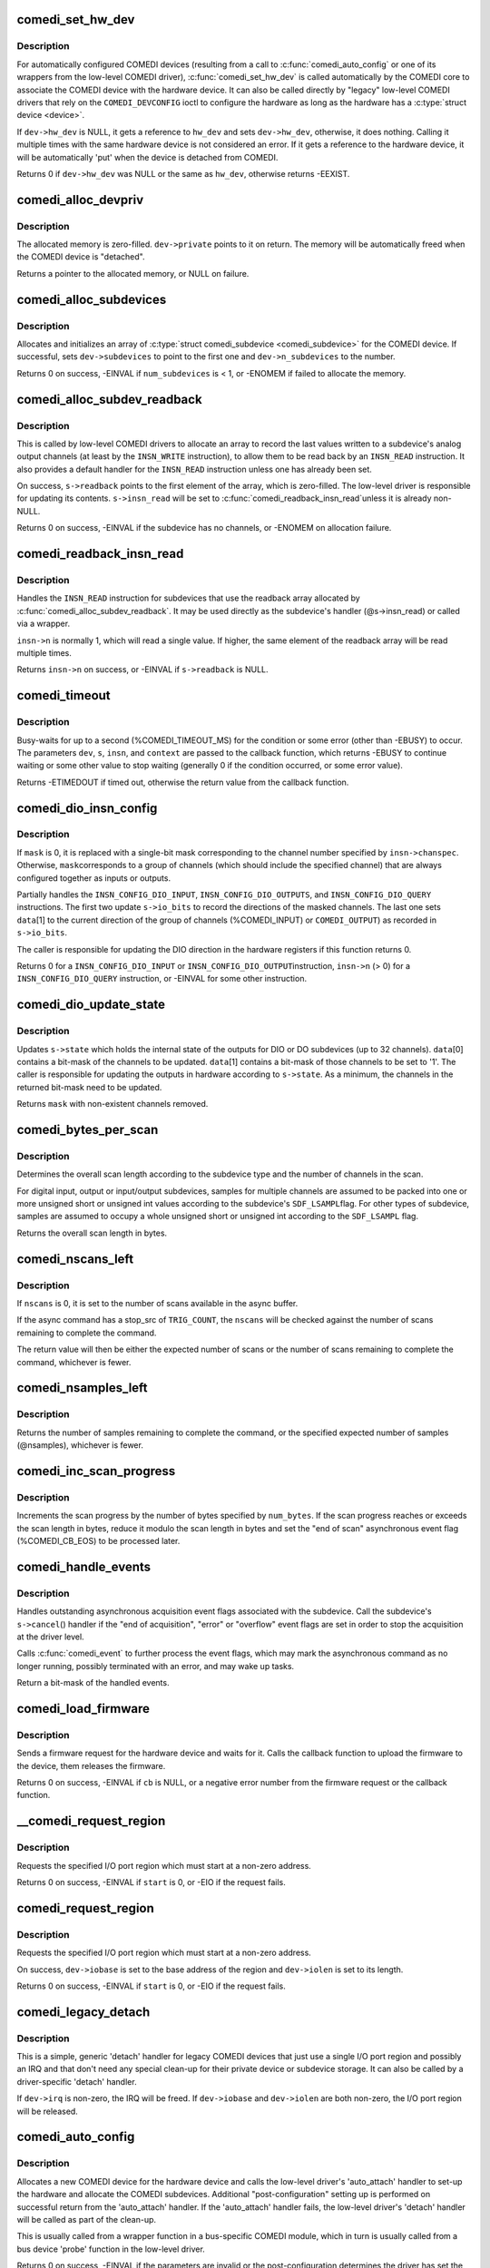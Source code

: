 .. -*- coding: utf-8; mode: rst -*-
.. src-file: drivers/staging/comedi/drivers.c

.. _`comedi_set_hw_dev`:

comedi_set_hw_dev
=================

.. c:function:: int comedi_set_hw_dev(struct comedi_device *dev, struct device *hw_dev)

    Set hardware device associated with COMEDI device

    :param dev:
        COMEDI device.
    :type dev: struct comedi_device \*

    :param hw_dev:
        Hardware device.
    :type hw_dev: struct device \*

.. _`comedi_set_hw_dev.description`:

Description
-----------

For automatically configured COMEDI devices (resulting from a call to
\ :c:func:`comedi_auto_config`\  or one of its wrappers from the low-level COMEDI
driver), \ :c:func:`comedi_set_hw_dev`\  is called automatically by the COMEDI core
to associate the COMEDI device with the hardware device.  It can also be
called directly by "legacy" low-level COMEDI drivers that rely on the
\ ``COMEDI_DEVCONFIG``\  ioctl to configure the hardware as long as the hardware
has a \ :c:type:`struct device <device>`\ .

If \ ``dev->hw_dev``\  is NULL, it gets a reference to \ ``hw_dev``\  and sets
\ ``dev->hw_dev``\ , otherwise, it does nothing.  Calling it multiple times
with the same hardware device is not considered an error.  If it gets
a reference to the hardware device, it will be automatically 'put' when
the device is detached from COMEDI.

Returns 0 if \ ``dev->hw_dev``\  was NULL or the same as \ ``hw_dev``\ , otherwise
returns -EEXIST.

.. _`comedi_alloc_devpriv`:

comedi_alloc_devpriv
====================

.. c:function:: void *comedi_alloc_devpriv(struct comedi_device *dev, size_t size)

    Allocate memory for the device private data

    :param dev:
        COMEDI device.
    :type dev: struct comedi_device \*

    :param size:
        Size of the memory to allocate.
    :type size: size_t

.. _`comedi_alloc_devpriv.description`:

Description
-----------

The allocated memory is zero-filled.  \ ``dev->private``\  points to it on
return.  The memory will be automatically freed when the COMEDI device is
"detached".

Returns a pointer to the allocated memory, or NULL on failure.

.. _`comedi_alloc_subdevices`:

comedi_alloc_subdevices
=======================

.. c:function:: int comedi_alloc_subdevices(struct comedi_device *dev, int num_subdevices)

    Allocate subdevices for COMEDI device

    :param dev:
        COMEDI device.
    :type dev: struct comedi_device \*

    :param num_subdevices:
        Number of subdevices to allocate.
    :type num_subdevices: int

.. _`comedi_alloc_subdevices.description`:

Description
-----------

Allocates and initializes an array of \ :c:type:`struct comedi_subdevice <comedi_subdevice>`\  for the
COMEDI device.  If successful, sets \ ``dev->subdevices``\  to point to the
first one and \ ``dev->n_subdevices``\  to the number.

Returns 0 on success, -EINVAL if \ ``num_subdevices``\  is < 1, or -ENOMEM if
failed to allocate the memory.

.. _`comedi_alloc_subdev_readback`:

comedi_alloc_subdev_readback
============================

.. c:function:: int comedi_alloc_subdev_readback(struct comedi_subdevice *s)

    Allocate memory for the subdevice readback

    :param s:
        COMEDI subdevice.
    :type s: struct comedi_subdevice \*

.. _`comedi_alloc_subdev_readback.description`:

Description
-----------

This is called by low-level COMEDI drivers to allocate an array to record
the last values written to a subdevice's analog output channels (at least
by the \ ``INSN_WRITE``\  instruction), to allow them to be read back by an
\ ``INSN_READ``\  instruction.  It also provides a default handler for the
\ ``INSN_READ``\  instruction unless one has already been set.

On success, \ ``s->readback``\  points to the first element of the array, which
is zero-filled.  The low-level driver is responsible for updating its
contents.  \ ``s->insn_read``\  will be set to \ :c:func:`comedi_readback_insn_read`\ 
unless it is already non-NULL.

Returns 0 on success, -EINVAL if the subdevice has no channels, or
-ENOMEM on allocation failure.

.. _`comedi_readback_insn_read`:

comedi_readback_insn_read
=========================

.. c:function:: int comedi_readback_insn_read(struct comedi_device *dev, struct comedi_subdevice *s, struct comedi_insn *insn, unsigned int *data)

    A generic (\*insn_read) for subdevice readback.

    :param dev:
        COMEDI device.
    :type dev: struct comedi_device \*

    :param s:
        COMEDI subdevice.
    :type s: struct comedi_subdevice \*

    :param insn:
        COMEDI instruction.
    :type insn: struct comedi_insn \*

    :param data:
        Pointer to return the readback data.
    :type data: unsigned int \*

.. _`comedi_readback_insn_read.description`:

Description
-----------

Handles the \ ``INSN_READ``\  instruction for subdevices that use the readback
array allocated by \ :c:func:`comedi_alloc_subdev_readback`\ .  It may be used
directly as the subdevice's handler (@s->insn_read) or called via a
wrapper.

\ ``insn->n``\  is normally 1, which will read a single value.  If higher, the
same element of the readback array will be read multiple times.

Returns \ ``insn->n``\  on success, or -EINVAL if \ ``s->readback``\  is NULL.

.. _`comedi_timeout`:

comedi_timeout
==============

.. c:function:: int comedi_timeout(struct comedi_device *dev, struct comedi_subdevice *s, struct comedi_insn *insn, int (*cb)(struct comedi_device *dev, struct comedi_subdevice *s, struct comedi_insn *insn, unsigned long context), unsigned long context)

    Busy-wait for a driver condition to occur

    :param dev:
        COMEDI device.
    :type dev: struct comedi_device \*

    :param s:
        COMEDI subdevice.
    :type s: struct comedi_subdevice \*

    :param insn:
        COMEDI instruction.
    :type insn: struct comedi_insn \*

    :param int (\*cb)(struct comedi_device \*dev, struct comedi_subdevice \*s, struct comedi_insn \*insn, unsigned long context):
        Callback to check for the condition.

    :param context:
        Private context from the driver.
    :type context: unsigned long

.. _`comedi_timeout.description`:

Description
-----------

Busy-waits for up to a second (%COMEDI_TIMEOUT_MS) for the condition or
some error (other than -EBUSY) to occur.  The parameters \ ``dev``\ , \ ``s``\ , \ ``insn``\ ,
and \ ``context``\  are passed to the callback function, which returns -EBUSY to
continue waiting or some other value to stop waiting (generally 0 if the
condition occurred, or some error value).

Returns -ETIMEDOUT if timed out, otherwise the return value from the
callback function.

.. _`comedi_dio_insn_config`:

comedi_dio_insn_config
======================

.. c:function:: int comedi_dio_insn_config(struct comedi_device *dev, struct comedi_subdevice *s, struct comedi_insn *insn, unsigned int *data, unsigned int mask)

    Boilerplate (\*insn_config) for DIO subdevices

    :param dev:
        COMEDI device.
    :type dev: struct comedi_device \*

    :param s:
        COMEDI subdevice.
    :type s: struct comedi_subdevice \*

    :param insn:
        COMEDI instruction.
    :type insn: struct comedi_insn \*

    :param data:
        Instruction parameters and return data.
    :type data: unsigned int \*

    :param mask:
        io_bits mask for grouped channels, or 0 for single channel.
    :type mask: unsigned int

.. _`comedi_dio_insn_config.description`:

Description
-----------

If \ ``mask``\  is 0, it is replaced with a single-bit mask corresponding to the
channel number specified by \ ``insn->chanspec``\ .  Otherwise, \ ``mask``\ 
corresponds to a group of channels (which should include the specified
channel) that are always configured together as inputs or outputs.

Partially handles the \ ``INSN_CONFIG_DIO_INPUT``\ , \ ``INSN_CONFIG_DIO_OUTPUTS``\ ,
and \ ``INSN_CONFIG_DIO_QUERY``\  instructions.  The first two update
\ ``s->io_bits``\  to record the directions of the masked channels.  The last
one sets \ ``data``\ [1] to the current direction of the group of channels
(%COMEDI_INPUT) or \ ``COMEDI_OUTPUT``\ ) as recorded in \ ``s->io_bits``\ .

The caller is responsible for updating the DIO direction in the hardware
registers if this function returns 0.

Returns 0 for a \ ``INSN_CONFIG_DIO_INPUT``\  or \ ``INSN_CONFIG_DIO_OUTPUT``\ 
instruction, \ ``insn->n``\  (> 0) for a \ ``INSN_CONFIG_DIO_QUERY``\  instruction, or
-EINVAL for some other instruction.

.. _`comedi_dio_update_state`:

comedi_dio_update_state
=======================

.. c:function:: unsigned int comedi_dio_update_state(struct comedi_subdevice *s, unsigned int *data)

    Update the internal state of DIO subdevices

    :param s:
        COMEDI subdevice.
    :type s: struct comedi_subdevice \*

    :param data:
        The channel mask and bits to update.
    :type data: unsigned int \*

.. _`comedi_dio_update_state.description`:

Description
-----------

Updates \ ``s->state``\  which holds the internal state of the outputs for DIO
or DO subdevices (up to 32 channels).  \ ``data``\ [0] contains a bit-mask of
the channels to be updated.  \ ``data``\ [1] contains a bit-mask of those
channels to be set to '1'.  The caller is responsible for updating the
outputs in hardware according to \ ``s->state``\ .  As a minimum, the channels
in the returned bit-mask need to be updated.

Returns \ ``mask``\  with non-existent channels removed.

.. _`comedi_bytes_per_scan`:

comedi_bytes_per_scan
=====================

.. c:function:: unsigned int comedi_bytes_per_scan(struct comedi_subdevice *s)

    Get length of asynchronous command "scan" in bytes

    :param s:
        COMEDI subdevice.
    :type s: struct comedi_subdevice \*

.. _`comedi_bytes_per_scan.description`:

Description
-----------

Determines the overall scan length according to the subdevice type and the
number of channels in the scan.

For digital input, output or input/output subdevices, samples for
multiple channels are assumed to be packed into one or more unsigned
short or unsigned int values according to the subdevice's \ ``SDF_LSAMPL``\ 
flag.  For other types of subdevice, samples are assumed to occupy a
whole unsigned short or unsigned int according to the \ ``SDF_LSAMPL``\  flag.

Returns the overall scan length in bytes.

.. _`comedi_nscans_left`:

comedi_nscans_left
==================

.. c:function:: unsigned int comedi_nscans_left(struct comedi_subdevice *s, unsigned int nscans)

    Return the number of scans left in the command

    :param s:
        COMEDI subdevice.
    :type s: struct comedi_subdevice \*

    :param nscans:
        The expected number of scans or 0 for all available scans.
    :type nscans: unsigned int

.. _`comedi_nscans_left.description`:

Description
-----------

If \ ``nscans``\  is 0, it is set to the number of scans available in the
async buffer.

If the async command has a stop_src of \ ``TRIG_COUNT``\ , the \ ``nscans``\  will be
checked against the number of scans remaining to complete the command.

The return value will then be either the expected number of scans or the
number of scans remaining to complete the command, whichever is fewer.

.. _`comedi_nsamples_left`:

comedi_nsamples_left
====================

.. c:function:: unsigned int comedi_nsamples_left(struct comedi_subdevice *s, unsigned int nsamples)

    Return the number of samples left in the command

    :param s:
        COMEDI subdevice.
    :type s: struct comedi_subdevice \*

    :param nsamples:
        The expected number of samples.
    :type nsamples: unsigned int

.. _`comedi_nsamples_left.description`:

Description
-----------

Returns the number of samples remaining to complete the command, or the
specified expected number of samples (@nsamples), whichever is fewer.

.. _`comedi_inc_scan_progress`:

comedi_inc_scan_progress
========================

.. c:function:: void comedi_inc_scan_progress(struct comedi_subdevice *s, unsigned int num_bytes)

    Update scan progress in asynchronous command

    :param s:
        COMEDI subdevice.
    :type s: struct comedi_subdevice \*

    :param num_bytes:
        Amount of data in bytes to increment scan progress.
    :type num_bytes: unsigned int

.. _`comedi_inc_scan_progress.description`:

Description
-----------

Increments the scan progress by the number of bytes specified by \ ``num_bytes``\ .
If the scan progress reaches or exceeds the scan length in bytes, reduce
it modulo the scan length in bytes and set the "end of scan" asynchronous
event flag (%COMEDI_CB_EOS) to be processed later.

.. _`comedi_handle_events`:

comedi_handle_events
====================

.. c:function:: unsigned int comedi_handle_events(struct comedi_device *dev, struct comedi_subdevice *s)

    Handle events and possibly stop acquisition

    :param dev:
        COMEDI device.
    :type dev: struct comedi_device \*

    :param s:
        COMEDI subdevice.
    :type s: struct comedi_subdevice \*

.. _`comedi_handle_events.description`:

Description
-----------

Handles outstanding asynchronous acquisition event flags associated
with the subdevice.  Call the subdevice's \ ``s->cancel``\ () handler if the
"end of acquisition", "error" or "overflow" event flags are set in order
to stop the acquisition at the driver level.

Calls \ :c:func:`comedi_event`\  to further process the event flags, which may mark
the asynchronous command as no longer running, possibly terminated with
an error, and may wake up tasks.

Return a bit-mask of the handled events.

.. _`comedi_load_firmware`:

comedi_load_firmware
====================

.. c:function:: int comedi_load_firmware(struct comedi_device *dev, struct device *device, const char *name, int (*cb)(struct comedi_device *dev, const u8 *data, size_t size, unsigned long context), unsigned long context)

    Request and load firmware for a device

    :param dev:
        COMEDI device.
    :type dev: struct comedi_device \*

    :param device:
        Hardware device.
    :type device: struct device \*

    :param name:
        The name of the firmware image.
    :type name: const char \*

    :param int (\*cb)(struct comedi_device \*dev, const u8 \*data, size_t size, unsigned long context):
        Callback to the upload the firmware image.

    :param context:
        Private context from the driver.
    :type context: unsigned long

.. _`comedi_load_firmware.description`:

Description
-----------

Sends a firmware request for the hardware device and waits for it.  Calls
the callback function to upload the firmware to the device, them releases
the firmware.

Returns 0 on success, -EINVAL if \ ``cb``\  is NULL, or a negative error number
from the firmware request or the callback function.

.. _`__comedi_request_region`:

\__comedi_request_region
========================

.. c:function:: int __comedi_request_region(struct comedi_device *dev, unsigned long start, unsigned long len)

    Request an I/O region for a legacy driver

    :param dev:
        COMEDI device.
    :type dev: struct comedi_device \*

    :param start:
        Base address of the I/O region.
    :type start: unsigned long

    :param len:
        Length of the I/O region.
    :type len: unsigned long

.. _`__comedi_request_region.description`:

Description
-----------

Requests the specified I/O port region which must start at a non-zero
address.

Returns 0 on success, -EINVAL if \ ``start``\  is 0, or -EIO if the request
fails.

.. _`comedi_request_region`:

comedi_request_region
=====================

.. c:function:: int comedi_request_region(struct comedi_device *dev, unsigned long start, unsigned long len)

    Request an I/O region for a legacy driver

    :param dev:
        COMEDI device.
    :type dev: struct comedi_device \*

    :param start:
        Base address of the I/O region.
    :type start: unsigned long

    :param len:
        Length of the I/O region.
    :type len: unsigned long

.. _`comedi_request_region.description`:

Description
-----------

Requests the specified I/O port region which must start at a non-zero
address.

On success, \ ``dev->iobase``\  is set to the base address of the region and
\ ``dev->iolen``\  is set to its length.

Returns 0 on success, -EINVAL if \ ``start``\  is 0, or -EIO if the request
fails.

.. _`comedi_legacy_detach`:

comedi_legacy_detach
====================

.. c:function:: void comedi_legacy_detach(struct comedi_device *dev)

    A generic (\*detach) function for legacy drivers

    :param dev:
        COMEDI device.
    :type dev: struct comedi_device \*

.. _`comedi_legacy_detach.description`:

Description
-----------

This is a simple, generic 'detach' handler for legacy COMEDI devices that
just use a single I/O port region and possibly an IRQ and that don't need
any special clean-up for their private device or subdevice storage.  It
can also be called by a driver-specific 'detach' handler.

If \ ``dev->irq``\  is non-zero, the IRQ will be freed.  If \ ``dev->iobase``\  and
\ ``dev->iolen``\  are both non-zero, the I/O port region will be released.

.. _`comedi_auto_config`:

comedi_auto_config
==================

.. c:function:: int comedi_auto_config(struct device *hardware_device, struct comedi_driver *driver, unsigned long context)

    Create a COMEDI device for a hardware device

    :param hardware_device:
        Hardware device.
    :type hardware_device: struct device \*

    :param driver:
        COMEDI low-level driver for the hardware device.
    :type driver: struct comedi_driver \*

    :param context:
        Driver context for the auto_attach handler.
    :type context: unsigned long

.. _`comedi_auto_config.description`:

Description
-----------

Allocates a new COMEDI device for the hardware device and calls the
low-level driver's 'auto_attach' handler to set-up the hardware and
allocate the COMEDI subdevices.  Additional "post-configuration" setting
up is performed on successful return from the 'auto_attach' handler.
If the 'auto_attach' handler fails, the low-level driver's 'detach'
handler will be called as part of the clean-up.

This is usually called from a wrapper function in a bus-specific COMEDI
module, which in turn is usually called from a bus device 'probe'
function in the low-level driver.

Returns 0 on success, -EINVAL if the parameters are invalid or the
post-configuration determines the driver has set the COMEDI device up
incorrectly, -ENOMEM if failed to allocate memory, -EBUSY if run out of
COMEDI minor device numbers, or some negative error number returned by
the driver's 'auto_attach' handler.

.. _`comedi_auto_unconfig`:

comedi_auto_unconfig
====================

.. c:function:: void comedi_auto_unconfig(struct device *hardware_device)

    Unconfigure auto-allocated COMEDI device

    :param hardware_device:
        Hardware device previously passed to
        \ :c:func:`comedi_auto_config`\ .
    :type hardware_device: struct device \*

.. _`comedi_auto_unconfig.description`:

Description
-----------

Cleans up and eventually destroys the COMEDI device allocated by
\ :c:func:`comedi_auto_config`\  for the same hardware device.  As part of this
clean-up, the low-level COMEDI driver's 'detach' handler will be called.
(The COMEDI device itself will persist in an unattached state if it is
still open, until it is released, and any mmapped buffers will persist
until they are munmapped.)

This is usually called from a wrapper module in a bus-specific COMEDI
module, which in turn is usually set as the bus device 'remove' function
in the low-level COMEDI driver.

.. _`comedi_driver_register`:

comedi_driver_register
======================

.. c:function:: int comedi_driver_register(struct comedi_driver *driver)

    Register a low-level COMEDI driver

    :param driver:
        Low-level COMEDI driver.
    :type driver: struct comedi_driver \*

.. _`comedi_driver_register.description`:

Description
-----------

The low-level COMEDI driver is added to the list of registered COMEDI
drivers.  This is used by the handler for the "/proc/comedi" file and is
also used by the handler for the \ ``COMEDI_DEVCONFIG``\  ioctl to configure
"legacy" COMEDI devices (for those low-level drivers that support it).

Returns 0.

.. _`comedi_driver_unregister`:

comedi_driver_unregister
========================

.. c:function:: void comedi_driver_unregister(struct comedi_driver *driver)

    Unregister a low-level COMEDI driver

    :param driver:
        Low-level COMEDI driver.
    :type driver: struct comedi_driver \*

.. _`comedi_driver_unregister.description`:

Description
-----------

The low-level COMEDI driver is removed from the list of registered COMEDI
drivers.  Detaches any COMEDI devices attached to the driver, which will
result in the low-level driver's 'detach' handler being called for those
devices before this function returns.

.. This file was automatic generated / don't edit.

